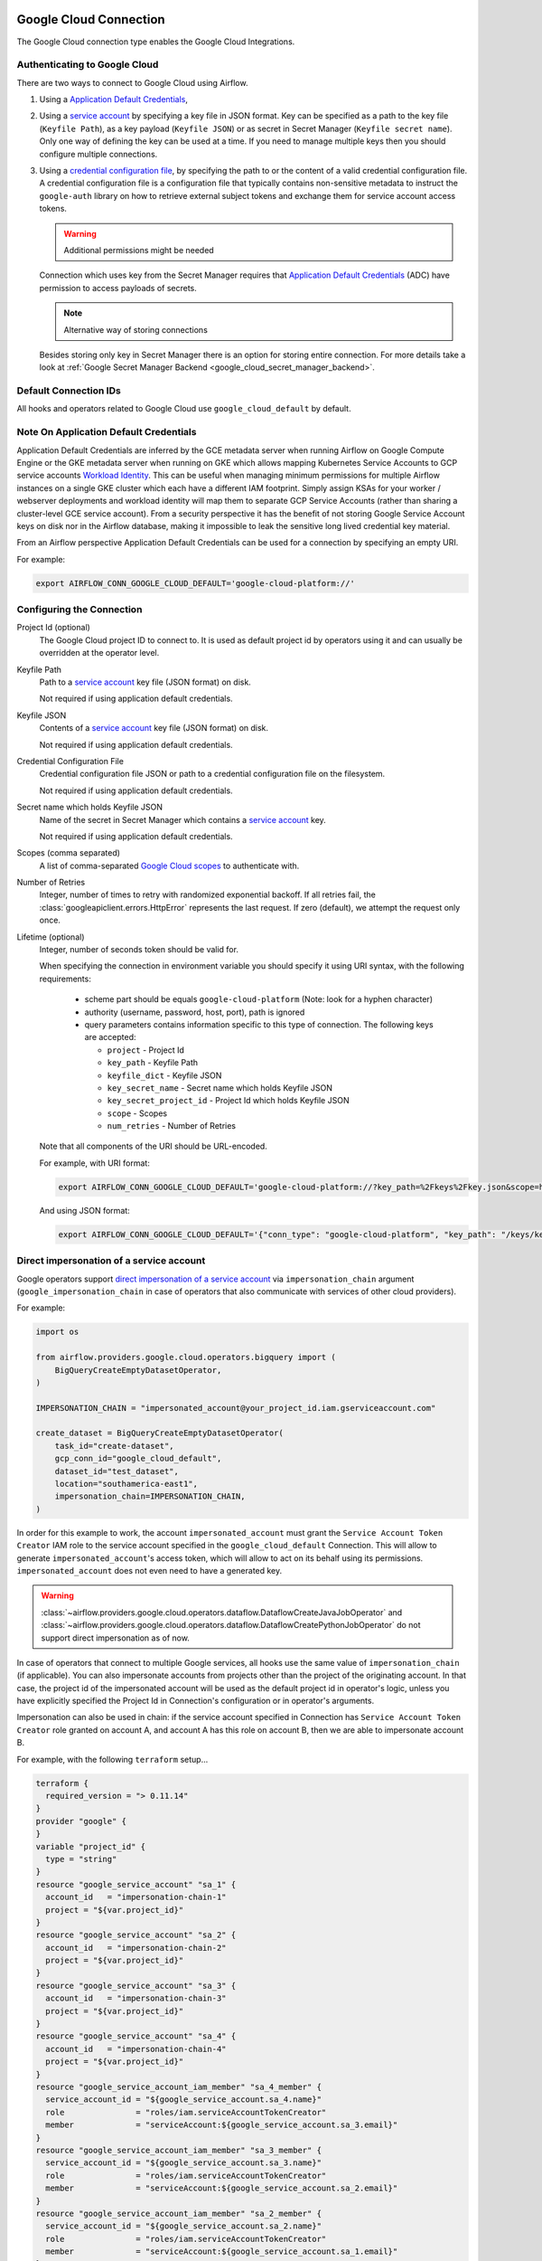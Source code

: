  .. Licensed to the Apache Software Foundation (ASF) under one
    or more contributor license agreements.  See the NOTICE file
    distributed with this work for additional information
    regarding copyright ownership.  The ASF licenses this file
    to you under the Apache License, Version 2.0 (the
    "License"); you may not use this file except in compliance
    with the License.  You may obtain a copy of the License at

 ..   http://www.apache.org/licenses/LICENSE-2.0

 .. Unless required by applicable law or agreed to in writing,
    software distributed under the License is distributed on an
    "AS IS" BASIS, WITHOUT WARRANTIES OR CONDITIONS OF ANY
    KIND, either express or implied.  See the License for the
    specific language governing permissions and limitations
    under the License.



.. _howto/connection:gcp:

Google Cloud Connection
================================

The Google Cloud connection type enables the Google Cloud Integrations.

Authenticating to Google Cloud
------------------------------

There are two ways to connect to Google Cloud using Airflow.

1. Using a `Application Default Credentials
   <https://google-auth.readthedocs.io/en/latest/reference/google.auth.html#google.auth.default>`_,
2. Using a `service account
   <https://cloud.google.com/docs/authentication/#service_accounts>`_ by specifying a key file in JSON format.
   Key can be specified as a path to the key file (``Keyfile Path``), as a key payload (``Keyfile JSON``)
   or as secret in Secret Manager (``Keyfile secret name``). Only one way of defining the key can be used at a time.
   If you need to manage multiple keys then you should configure multiple connections.
3. Using a `credential configuration file <https://googleapis.dev/python/google-auth/2.9.0/user-guide.html#external-credentials-workload-identity-federation>`_,
   by specifying the path to or the content of a valid credential configuration file.
   A credential configuration file is a configuration file that typically contains non-sensitive metadata to instruct
   the ``google-auth`` library on how to retrieve external subject tokens and exchange them for service account access
   tokens.

   .. warning:: Additional permissions might be needed

   Connection which uses key from the Secret Manager requires that `Application Default Credentials
   <https://google-auth.readthedocs.io/en/latest/reference/google.auth.html#google.auth.default>`_ (ADC)
   have permission to access payloads of secrets.

   .. note:: Alternative way of storing connections

   Besides storing only key in Secret Manager there is an option for storing entire connection.
   For more details take a look at :ref:`Google Secret Manager Backend <google_cloud_secret_manager_backend>`.

Default Connection IDs
----------------------

All hooks and operators related to Google Cloud use ``google_cloud_default`` by default.


Note On Application Default Credentials
---------------------------------------
Application Default Credentials are inferred by the GCE metadata server when running
Airflow on Google Compute Engine or the GKE metadata server
when running on GKE which allows mapping Kubernetes Service Accounts to GCP service accounts
`Workload Identity
<https://cloud.google.com/kubernetes-engine/docs/how-to/workload-identity>`_.
This can be useful when managing minimum permissions for multiple Airflow instances on a single GKE cluster which
each have a different IAM footprint. Simply assign KSAs for your worker / webserver deployments and workload identity
will map them to separate GCP Service Accounts (rather than sharing a cluster-level GCE service account).
From a security perspective it has the benefit of not storing Google Service Account
keys  on disk nor in the Airflow database, making it impossible
to leak the sensitive long lived credential key material.

From an Airflow perspective Application Default Credentials can be used for
a connection by specifying an empty URI.

For example:

.. code-block:: bash

   export AIRFLOW_CONN_GOOGLE_CLOUD_DEFAULT='google-cloud-platform://'

Configuring the Connection
--------------------------

Project Id (optional)
    The Google Cloud project ID to connect to. It is used as default project id by operators using it and
    can usually be overridden at the operator level.

Keyfile Path
    Path to a `service account
    <https://cloud.google.com/docs/authentication/#service_accounts>`_ key
    file (JSON format) on disk.

    Not required if using application default credentials.

Keyfile JSON
    Contents of a `service account
    <https://cloud.google.com/docs/authentication/#service_accounts>`_ key
    file (JSON format) on disk.

    Not required if using application default credentials.

Credential Configuration File
    Credential configuration file JSON or path to a credential configuration file on the filesystem.

    Not required if using application default credentials.

Secret name which holds Keyfile JSON
    Name of the secret in Secret Manager which contains a `service account
    <https://cloud.google.com/docs/authentication/#service_accounts>`_ key.

    Not required if using application default credentials.

Scopes (comma separated)
    A list of comma-separated `Google Cloud scopes
    <https://developers.google.com/identity/protocols/googlescopes>`_ to
    authenticate with.

Number of Retries
    Integer, number of times to retry with randomized
    exponential backoff. If all retries fail, the :class:`googleapiclient.errors.HttpError`
    represents the last request. If zero (default), we attempt the
    request only once.

Lifetime (optional)
    Integer, number of seconds token should be valid for.

    When specifying the connection in environment variable you should specify
    it using URI syntax, with the following requirements:

      * scheme part should be equals ``google-cloud-platform`` (Note: look for a
        hyphen character)
      * authority (username, password, host, port), path is ignored
      * query parameters contains information specific to this type of
        connection. The following keys are accepted:

        * ``project`` - Project Id
        * ``key_path`` - Keyfile Path
        * ``keyfile_dict`` - Keyfile JSON
        * ``key_secret_name`` - Secret name which holds Keyfile JSON
        * ``key_secret_project_id`` - Project Id which holds Keyfile JSON
        * ``scope`` - Scopes
        * ``num_retries`` - Number of Retries

    Note that all components of the URI should be URL-encoded.

    For example, with URI format:

    .. code-block:: bash

       export AIRFLOW_CONN_GOOGLE_CLOUD_DEFAULT='google-cloud-platform://?key_path=%2Fkeys%2Fkey.json&scope=https%3A%2F%2Fwww.googleapis.com%2Fauth%2Fcloud-platform&project=airflow&num_retries=5'

    And using JSON format:

    .. code-block:: bash

       export AIRFLOW_CONN_GOOGLE_CLOUD_DEFAULT='{"conn_type": "google-cloud-platform", "key_path": "/keys/key.json", "scope": "https://www.googleapis.com/auth/cloud-platform", "project": "airflow", "num_retries": 5}'

.. _howto/connection:gcp:impersonation:

Direct impersonation of a service account
-----------------------------------------

Google operators support `direct impersonation of a service account
<https://cloud.google.com/iam/docs/understanding-service-accounts#directly_impersonating_a_service_account>`_
via ``impersonation_chain`` argument (``google_impersonation_chain`` in case of operators
that also communicate with services of other cloud providers).

For example:

.. code-block:: python

        import os

        from airflow.providers.google.cloud.operators.bigquery import (
            BigQueryCreateEmptyDatasetOperator,
        )

        IMPERSONATION_CHAIN = "impersonated_account@your_project_id.iam.gserviceaccount.com"

        create_dataset = BigQueryCreateEmptyDatasetOperator(
            task_id="create-dataset",
            gcp_conn_id="google_cloud_default",
            dataset_id="test_dataset",
            location="southamerica-east1",
            impersonation_chain=IMPERSONATION_CHAIN,
        )

In order for this example to work, the account ``impersonated_account`` must grant the
``Service Account Token Creator`` IAM role to the service account specified in the
``google_cloud_default`` Connection. This will allow to generate ``impersonated_account``'s
access token, which will allow to act on its behalf using its permissions. ``impersonated_account``
does not even need to have a generated key.

.. warning::
  :class:`~airflow.providers.google.cloud.operators.dataflow.DataflowCreateJavaJobOperator` and
  :class:`~airflow.providers.google.cloud.operators.dataflow.DataflowCreatePythonJobOperator`
  do not support direct impersonation as of now.

In case of operators that connect to multiple Google services, all hooks use the same value of
``impersonation_chain`` (if applicable). You can also impersonate accounts from projects
other than the project of the originating account. In that case, the project id of the impersonated
account will be used as the default project id in operator's logic, unless you have explicitly
specified the Project Id in Connection's configuration or in operator's arguments.

Impersonation can also be used in chain: if the service account specified in Connection has
``Service Account Token Creator`` role granted on account A, and account A has this role on account
B, then we are able to impersonate account B.

For example, with the following ``terraform`` setup...

.. code-block:: terraform

        terraform {
          required_version = "> 0.11.14"
        }
        provider "google" {
        }
        variable "project_id" {
          type = "string"
        }
        resource "google_service_account" "sa_1" {
          account_id   = "impersonation-chain-1"
          project = "${var.project_id}"
        }
        resource "google_service_account" "sa_2" {
          account_id   = "impersonation-chain-2"
          project = "${var.project_id}"
        }
        resource "google_service_account" "sa_3" {
          account_id   = "impersonation-chain-3"
          project = "${var.project_id}"
        }
        resource "google_service_account" "sa_4" {
          account_id   = "impersonation-chain-4"
          project = "${var.project_id}"
        }
        resource "google_service_account_iam_member" "sa_4_member" {
          service_account_id = "${google_service_account.sa_4.name}"
          role               = "roles/iam.serviceAccountTokenCreator"
          member             = "serviceAccount:${google_service_account.sa_3.email}"
        }
        resource "google_service_account_iam_member" "sa_3_member" {
          service_account_id = "${google_service_account.sa_3.name}"
          role               = "roles/iam.serviceAccountTokenCreator"
          member             = "serviceAccount:${google_service_account.sa_2.email}"
        }
        resource "google_service_account_iam_member" "sa_2_member" {
          service_account_id = "${google_service_account.sa_2.name}"
          role               = "roles/iam.serviceAccountTokenCreator"
          member             = "serviceAccount:${google_service_account.sa_1.email}"
        }

...we should configure Airflow Connection to use ``impersonation-chain-1`` account's key and provide
following value for ``impersonation_chain`` argument...

.. code-block:: python

        PROJECT_ID = os.environ.get("TF_VAR_project_id", "your_project_id")
        IMPERSONATION_CHAIN = [
            f"impersonation-chain-2@{PROJECT_ID}.iam.gserviceaccount.com",
            f"impersonation-chain-3@{PROJECT_ID}.iam.gserviceaccount.com",
            f"impersonation-chain-4@{PROJECT_ID}.iam.gserviceaccount.com",
        ]

...then requests will be executed using ``impersonation-chain-4`` account's privileges.


Domain-wide delegation
-----------------------------------------
Some Google operators, hooks and sensors support `domain-wide delegation <https://developers.google.com/cloud-search/docs/guides/delegation>`_, in addition to direct impersonation of a service account.
Delegation allows a user or service account to grant another service account the ability to act on their behalf.
This means that the user or service account that is delegating their permissions can continue to access and manage their own resources, while the delegated service account can also access and manage those resources.

For example:

.. code-block:: python

        PROJECT_ID = os.environ.get("TF_VAR_project_id", "your_project_id")

        SPREADSHEET = {
            "properties": {"title": "Test1"},
            "sheets": [{"properties": {"title": "Sheet1"}}],
        }

        from airflow.providers.google.suite.operators.sheets import (
            GoogleSheetsCreateSpreadsheetOperator,
        )

        create_spreadsheet_operator = GoogleSheetsCreateSpreadsheetOperator(
            task_id="create-spreadsheet",
            gcp_conn_id="google_cloud_default",
            spreadsheet=SPREADSHEET,
            delegate_to=f"projects/-/serviceAccounts/SA@{PROJECT_ID}.iam.gserviceaccount.com",
        )

Note that as domain-wide delegation is currently supported by most of the Google operators and hooks, its usage should be limited only to Google Workspace (gsuite) and marketing platform operators and hooks. It is deprecated in the following usages:

* All of Google Cloud operators and hooks.
* Firebase hooks.
* All transfer operators that involve Google cloud in different providers, for example: :class:`airflow.providers.microsoft.azure.transfers.azure_blob_to_gcs`.
